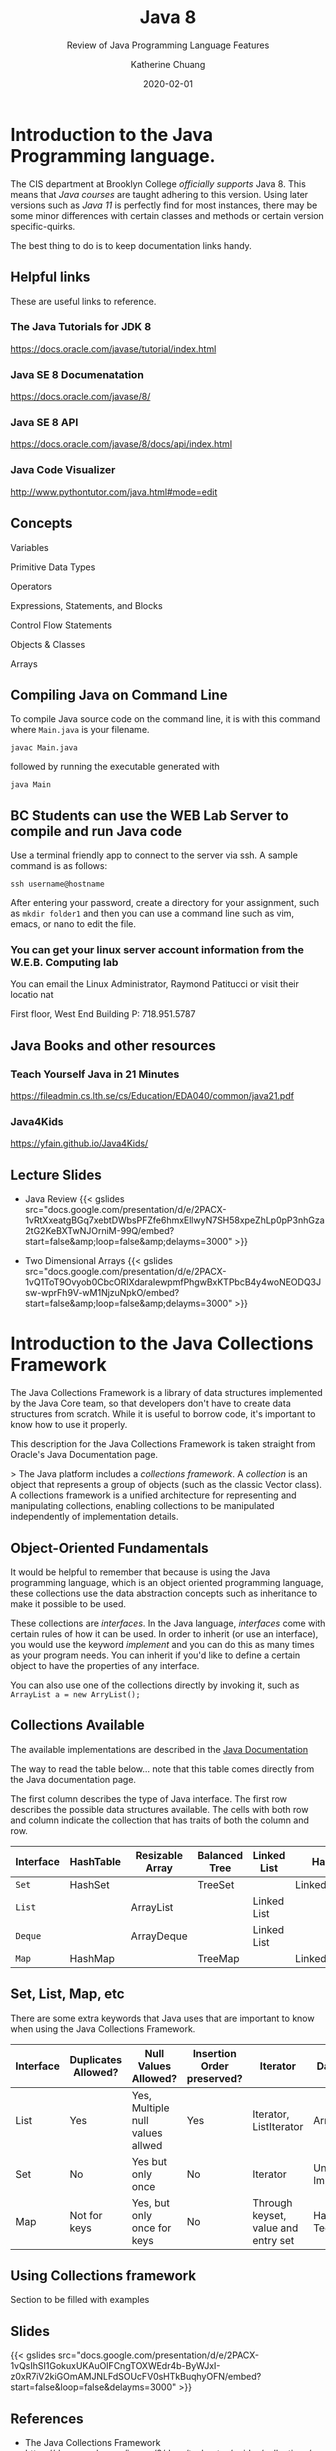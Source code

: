 #+TITLE: Java 8
#+SUBTITLE: Review of Java Programming Language Features
#+AUTHOR: Katherine Chuang
#+EMAIL:  chuang@sci.brooklyn.cuny.edu
#+DATE:   2020-02-01
#+OPTIONS:   H:3 num:n  \n:nil @:t ::t |:t ^:t -:t f:t *:t <:t ^:nil
#+OPTIONS:   TeX:t LaTeX:t skip:nil d:nil todo:t pri:nil tags:not-in-toc


#+HUGO_BASE_DIR: ../hugo/
#+EXPORT_OPTIONS: toc:3
#+HUGO_CATEGORIES: java programming_languages
#+EXPORT_HUGO_SECTION: pl

* Introduction to the Java Programming language.
:PROPERTIES:
:EXPORT_HUGO_SECTION*: java
:EXPORT_FILE_NAME: Java_8
:EXPORT_TITLE: Review of Java 8
:END:

The CIS department at Brooklyn College /officially supports/ Java 8. This means that /Java courses/ are taught adhering to this version. Using later versions such as /Java 11/ is perfectly find for most instances, there may be some minor differences with certain classes and methods or certain version specific-quirks.

The best thing to do is to keep documentation links handy.

** Helpful links
:PROPERTIES:
:UNNUMBERED: toc
:END:

These are useful links to reference.

*** The Java Tutorials for JDK 8
https://docs.oracle.com/javase/tutorial/index.html
*** Java SE 8 Documenatation
https://docs.oracle.com/javase/8/
*** Java SE 8 API
https://docs.oracle.com/javase/8/docs/api/index.html
*** Java Code Visualizer
http://www.pythontutor.com/java.html#mode=edit
** Concepts
:PROPERTIES:
:UNNUMBERED: toc
:END:

**** Variables
**** Primitive Data Types
**** Operators
**** Expressions, Statements, and Blocks
**** Control Flow Statements
**** Objects & Classes
**** Arrays
** Compiling Java on Command Line

To compile Java source code on the command line, it is with this command where ~Main.java~ is your filename.

#+BEGIN_SRC shell
javac Main.java
#+END_SRC

followed by running the executable generated with

#+BEGIN_SRC shell
java Main
#+END_SRC

** BC Students can use the WEB Lab Server to compile and run Java code

Use a terminal friendly app to connect to the server via ssh. A sample command is as follows:

#+BEGIN_SRC shell
ssh username@hostname
#+END_SRC

After entering your password, create a directory for your assignment, such as ~mkdir folder1~ and then you can use a command line such as vim, emacs, or nano to edit the file.

*** You can get your linux server account information from the W.E.B. Computing lab

You can email the Linux Administrator, Raymond Patitucci or visit their locatio nat

First floor, West End Building
P: 718.951.5787

** Java Books and other resources
*** Teach Yourself Java in 21 Minutes
https://fileadmin.cs.lth.se/cs/Education/EDA040/common/java21.pdf
*** Java4Kids
https://yfain.github.io/Java4Kids/
** Lecture Slides
- Java Review
  {{< gslides src="docs.google.com/presentation/d/e/2PACX-1vRtXxeatgBGq7xebtDWbsPFZfe6hmx\under{}EllwyN7SH58xpeZhLp0pP3nhGza2tG2KeBXTwNJOrniM-99Q/embed?start=false&amp;loop=false&amp;delayms=3000" >}}

- Two Dimensional Arrays
  {{< gslides src="docs.google.com/presentation/d/e/2PACX-1vQ1ToT9Ovyob0CbcORIXdaraIewpmfPhgwBxKTPbcB4y4wo\under{}NEODQ3Jsw-wprFh9\under{}V-wM1NjzuN\under{}pkO/embed?start=false&amp;loop=false&amp;delayms=3000" >}}


* Introduction to the Java Collections Framework
:PROPERTIES:
:EXPORT_HUGO_SECTION*: collections_framework
:EXPORT_FILENAME: jcf
:EXPORT_TITLE: Java Collections Framework
:NUMBERED: TOC
:END:

The Java Collections Framework is a library of data structures implemented by the Java Core team, so that developers don't have to create data structures from scratch. While it is useful to borrow code, it's important to know how to use it properly.

This description for the Java Collections Framework is taken straight from Oracle's Java Documentation page.

> The Java platform includes a /collections framework/. A /collection/ is an object that represents a group of objects (such as the classic Vector class). A collections framework is a unified architecture for representing and manipulating collections, enabling collections to be manipulated independently of implementation details.

** Object-Oriented Fundamentals

It would be helpful to remember that because is using the Java programming language, which is an object oriented programming language, these collections use the data abstraction concepts such as inheritance to make it possible to be used.

These collections are /interfaces/. In the Java language, /interfaces/ come with certain rules of how it can be used. In order to inherit (or use an interface), you would use the keyword /implement/ and you can do this as many times as your program needs. You can inherit if you'd like to define a certain object to have the properties of any interface.

You can also use one of the collections directly by invoking it, such as
~ArrayList a = new ArryList();~



** Collections Available

The available implementations are described in the [[https://docs.oracle.com/javase/8/docs/technotes/guides/collections/overview.html][Java Documentation]]

The way to read the table below... note that this table comes directly from the Java documentation page.

The first column describes the type of Java interface. The first row describes the possible data structures available. The cells with both row and column indicate the collection that has traits of both the column and row.


#+CAPTION: This shows Java Collection Framework Implementations of common data structure patterns
#+ATTR_HTML: :border 2 :rules all :frame border

| Interface | HashTable | Resizable Array | Balanced Tree | Linked List | Hash+LL       |
|-----------+-----------+-----------------+---------------+-------------+---------------|
| ~Set~     | HashSet   |                 | TreeSet       |             | LinkedHashSet |
| ~List~    |           | ArrayList       |               | Linked List |               |
| ~Deque~   |           | ArrayDeque      |               | Linked List |               |
| ~Map~     | HashMap   |                 | TreeMap       |             | LinkedHashMap |

** Set, List, Map, etc

There are some extra keywords that Java uses that are important to know when using the Java Collections Framework.

[[../../colls-coreInterfaces.gif]]

| Interface | Duplicates Allowed? | Null Values Allowed?             | Insertion Order preserved? | Iterator                            | Data Structure                 |
|-----------+---------------------+----------------------------------+----------------------------+-------------------------------------+--------------------------------|
| List      | Yes                 | Yes, Multiple null values allwed | Yes                        | Iterator, ListIterator              | Array                          |
| Set       | No                  | Yes but only once                | No                         | Iterator                            | Underlying Map Implementations |
| Map       | Not for keys        | Yes, but only once for keys      | No                         | Through keyset, value and entry set | Hashing Techniques             |


** Using Collections framework

Section to be filled with examples


** Slides

{{< gslides src="docs.google.com/presentation/d/e/2PACX-1vQsIhSI1GokuxUKAuOIFCngTOXWEdr4b-ByWJxI-z0xR7iV2kiGOmAMJNLFdSOUcFV0sHTkBuqhyOFN/embed?start=false&loop=false&delayms=3000" >}}

** References
- The Java Collections Framework https://docs.oracle.com/javase/8/docs/technotes/guides/collections/
- The Java Tutorials: Collections
  https://docs.oracle.com/javase/tutorial/collections/index.html

